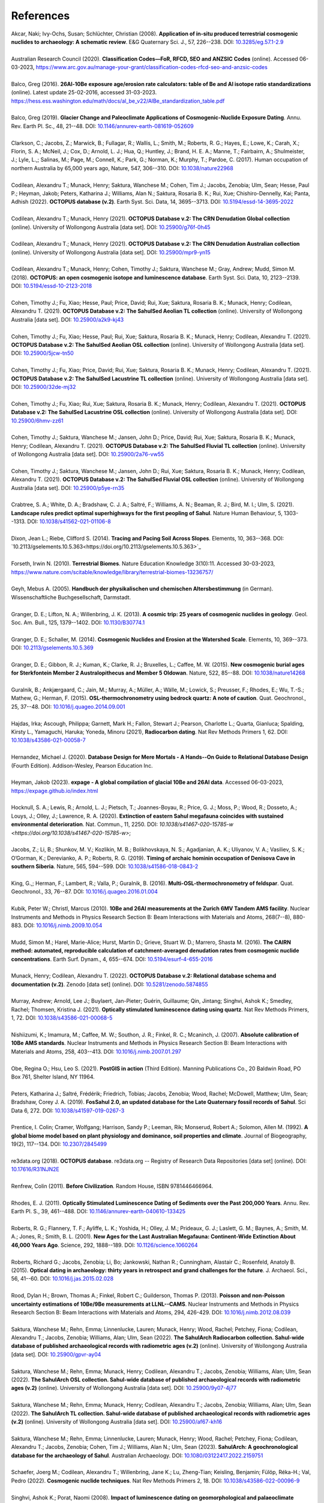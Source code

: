 ==========
References
==========

| Akcar, Naki; Ivy-Ochs, Susan; Schlüchter, Christian (2008). **Application of in-situ produced terrestrial cosmogenic nuclides to archaeology: A schematic review**. E&G Quaternary Sci. J., 57, 226--238. DOI: `10.3285/eg.57.1-2.9 <https://doi.org/10.3285/eg.57.1-2.9>`_
|
| Australian Research Council (2020). **Classification Codes—FoR, RFCD, SEO and ANZSIC Codes** (online). Accessed 06-03-2023, https://www.arc.gov.au/manage-your-grant/classification-codes-rfcd-seo-and-anzsic-codes
|
| Balco, Greg (2016). **26Al-10Be exposure age/erosion rate calculators: table of Be and Al isotope ratio standardizations** (online). Latest update 25-02-2016, accessed 31-03-2023. https://hess.ess.washington.edu/math/docs/al_be_v22/AlBe_standardization_table.pdf
| 
| Balco, Greg (2019). **Glacier Change and Paleoclimate Applications of Cosmogenic-Nuclide Exposure Dating**. Annu. Rev. Earth Pl. Sc., 48, 21--48. DOI: `10.1146/annurev-earth-081619-052609 <https://doi.org/10.1146/annurev-earth-081619-052609>`_
|
| Clarkson, C.; Jacobs, Z.; Marwick, B.; Fullagar, R.; Wallis, L.; Smith, M.; Roberts, R. G.; Hayes, E.; Lowe, K.; Carah, X.; Florin, S. A.; McNeil, J.; Cox, D.; Arnold, L. J.; Hua, Q.; Huntley, J.; Brand, H. E. A.; Manne, T.; Fairbairn, A.; Shulmeister, J.; Lyle, L.,; Salinas, M.; Page, M.; Connell, K.; Park, G.; Norman, K.; Murphy, T.; Pardoe, C. (2017). Human occupation of northern Australia by 65,000 years ago, Nature, 547, 306--310. DOI: `10.1038/nature22968 <https://doi.org/10.1038/nature22968>`_
|
| Codilean, Alexandru T.; Munack, Henry; Saktura, Wanchese M.; Cohen, Tim J.; Jacobs, Zenobia; Ulm, Sean; Hesse, Paul P.; Heyman, Jakob; Peters, Katharina J.; Williams, Alan N.; Saktura, Rosaria B. K.; Rui, Xue; Chishiro-Dennelly, Kai; Panta, Adhish (2022). **OCTOPUS database (v.2)**. Earth Syst. Sci. Data, 14, 3695--3713. DOI: `10.5194/essd-14-3695-2022 <https://doi.org/10.5194/essd-14-3695-2022>`_
| 
| Codilean, Alexandru T.; Munack, Henry (2021). **OCTOPUS Database v.2: The CRN Denudation Global collection** (online). University of Wollongong Australia [data set]. DOI: `10.25900/g76f-0h45 <https://doi.org/10.25900/g76f-0h45>`_
| 
| Codilean, Alexandru T.; Munack, Henry (2021). **OCTOPUS Database v.2: The CRN Denudation Australian collection** (online). University of Wollongong Australia [data set]. DOI: `10.25900/mpr9-yn15 <https://doi.org/10.25900/mpr9-yn15>`_
| 
| Codilean, Alexandru T.; Munack, Henry; Cohen, Timothy J.; Saktura, Wanchese M.; Gray, Andrew; Mudd, Simon M. (2018). **OCTOPUS: an open cosmogenic isotope and luminescence database**. Earth Syst. Sci. Data, 10, 2123--2139. DOI: `10.5194/essd-10-2123-2018 <https://doi.org/10.5194/essd-10-2123-2018>`_
| 
| Cohen, Timothy J.; Fu, Xiao; Hesse, Paul; Price, David; Rui, Xue; Saktura, Rosaria B. K.; Munack, Henry; Codilean, Alexandru T. (2021). **OCTOPUS Database v.2: The SahulSed Aeolian TL collection** (online). University of Wollongong Australia [data set]. DOI: `10.25900/a2k9-kj43 <https://doi.org/10.25900/a2k9-kj43>`_
| 
| Cohen, Timothy J.; Fu, Xiao; Hesse, Paul; Rui, Xue; Saktura, Rosaria B. K.; Munack, Henry; Codilean, Alexandru T. (2021). **OCTOPUS Database v.2: The SahulSed Aeolian OSL collection** (online). University of Wollongong Australia [data set]. DOI: `10.25900/5jcw-tn50 <https://doi.org/10.25900/5jcw-tn50>`_
| 
| Cohen, Timothy J.; Fu, Xiao; Price, David; Rui, Xue; Saktura, Rosaria B. K.; Munack, Henry; Codilean, Alexandru T. (2021). **OCTOPUS Database v.2: The SahulSed Lacustrine TL collection** (online). University of Wollongong Australia [data set]. DOI: `10.25900/32de-mj32 <https://doi.org/10.25900/32de-mj32>`_
| 
| Cohen, Timothy J.; Fu, Xiao; Rui, Xue; Saktura, Rosaria B. K.; Munack, Henry; Codilean, Alexandru T. (2021). **OCTOPUS Database v.2: The SahulSed Lacustrine OSL collection** (online). University of Wollongong Australia [data set]. DOI: `10.25900/6hmv-zz61 <https://doi.org/10.25900/6hmv-zz61>`_
| 
| Cohen, Timothy J.; Saktura, Wanchese M.; Jansen, John D.; Price, David; Rui, Xue; Saktura, Rosaria B. K.; Munack, Henry; Codilean, Alexandru T. (2021). **OCTOPUS Database v.2: The SahulSed Fluvial TL collection** (online). University of Wollongong Australia [data set]. DOI: `10.25900/2a76-vw55 <https://doi.org/10.25900/2a76-vw55>`_
| 
| Cohen, Timothy J.; Saktura, Wanchese M.; Jansen, John D.; Rui, Xue; Saktura, Rosaria B. K.; Munack, Henry; Codilean, Alexandru T. (2021). **OCTOPUS Database v.2: The SahulSed Fluvial OSL collection** (online). University of Wollongong Australia [data set]. DOI: `10.25900/p5ye-rn35 <https://doi.org/10.25900/p5ye-rn35>`_
| 
| Crabtree, S. A.; White, D. A.; Bradshaw, C. J. A.; Saltré, F.; Williams, A. N.; Beaman, R. J.; Bird, M. I.; Ulm, S. (2021). **Landscape rules predict optimal superhighways for the first peopling of Sahul**. Nature Human Behaviour, 5, 1303--1313. DOI: `10.1038/s41562-021-01106-8 <https://doi.org/10.1038/s41562-021-01106-8>`_
|
| Dixon, Jean L.; Riebe, Clifford S. (2014). **Tracing and Pacing Soil Across Slopes**. Elements, 10, 363--368. DOI: `10.2113/gselements.10.5.363<https://doi.org/10.2113/gselements.10.5.363>`_ 
|
| Forseth, Irwin N. (2010). **Terrestrial Biomes**. Nature Education Knowledge 3(10):11. Accessed 30-03-2023, `https://www.nature.com/scitable/knowledge/library/terrestrial-biomes-13236757/ <https://www.nature.com/scitable/knowledge/library/terrestrial-biomes-13236757/>`_
| 
| Geyh, Mebus A. (2005). **Handbuch der physikalischen und chemischen Altersbestimmung** (in German). Wissenschaftliche Buchgesellschaft, Darmstadt.
| 
| Granger, D. E.; Lifton, N. A.; Willenbring, J. K. (2013). **A cosmic trip: 25 years of cosmogenic nuclides in geology**. Geol. Soc. Am. Bull., 125, 1379--1402. DOI: `10.1130/B30774.1 <https://doi.org/10.1130/B30774.1>`_
|
| Granger, D. E.; Schaller, M. (2014). **Cosmogenic Nuclides and Erosion at the Watershed Scale**. Elements, 10, 369--373. DOI: `10.2113/gselements.10.5.369 <https://doi.org/10.2113/gselements.10.5.369>`_
|
| Granger, D. E.; Gibbon, R. J.; Kuman, K.; Clarke, R. J.; Bruxelles, L.; Caffee, M. W. (2015). **New cosmogenic burial ages for Sterkfontein Member 2 Australopithecus and Member 5 Oldowan**. Nature, 522, 85--88. DOI: `10.1038/nature14268 <https://doi.org/10.1038/nature14268>`_
|
| Guralnik, B.; Ankjærgaard, C.; Jain, M.; Murray, A.; Müller, A.; Wälle, M.; Lowick, S.; Preusser, F.; Rhodes, E.; Wu, T.-S.; Mathew, G.; Herman, F. (2015). **OSL-thermochronometry using bedrock quartz: A note of caution**. Quat. Geochronol., 25, 37--48. DOI: `10.1016/j.quageo.2014.09.001 <https://doi.org/10.1016/j.quageo.2014.09.001>`_
|
| Hajdas, Irka; Ascough, Philippa; Garnett, Mark H.; Fallon, Stewart J.; Pearson, Charlotte L.; Quarta, Gianluca; Spalding, Kirsty L., Yamaguchi, Haruka; Yoneda, Minoru (2021), **Radiocarbon dating**. Nat Rev Methods Primers 1, 62. DOI: `10.1038/s43586-021-00058-7 <https://doi.org/10.1038/s43586-021-00058-7>`_
| 
| Hernandez, Michael J. (2020). **Database Design for Mere Mortals - A Hands--On Guide to Relational Database Design** (Fourth Edition). Addison-Wesley, Pearson Education Inc.
|
| Heyman, Jakob (2023). **expage - A global compilation of glacial 10Be and 26Al data**. Accessed 06-03-2023, `https://expage.github.io/index.html <https://expage.github.io/index.html>`_
| 
| Hocknull, S. A.; Lewis, R.; Arnold, L. J.; Pietsch, T.; Joannes-Boyau, R.; Price, G. J.; Moss, P.; Wood, R.; Dosseto, A.; Louys, J.; Olley, J.; Lawrence, R. A. (2020). **Extinction of eastern Sahul megafauna coincides with sustained environmental deterioration**. Nat. Commun., 11, 2250. DOI: `10.1038/s41467-020-15785-w <https://doi.org/10.1038/s41467-020-15785-w>`;
|
| Jacobs, Z.; Li, B.; Shunkov, M. V.; Kozlikin, M. B.; Bolikhovskaya, N. S.; Agadjanian, A. K.; Uliyanov, V. A.; Vasiliev, S. K.; O’Gorman, K.; Derevianko, A. P.; Roberts, R. G. (2019). **Timing of archaic hominin occupation of Denisova Cave in southern Siberia**. Nature, 565, 594--599. DOI: `10.1038/s41586-018-0843-2 <https://doi.org/10.1038/s41586-018-0843-2>`_
| 
| King, G.,; Herman, F.; Lambert, R.; Valla, P.; Guralnik, B. (2016). **Multi-OSL-thermochronometry of feldspar**. Quat. Geochronol., 33, 76--87. DOI: `10.1016/j.quageo.2016.01.004 <https://doi.org/10.1016/j.quageo.2016.01.004>`_
| 
| Kubik, Peter W.; Christl, Marcus (2010). **10Be and 26Al measurements at the Zurich 6MV Tandem AMS facility**. Nuclear Instruments and Methods in Physics Research Section B: Beam Interactions with Materials and Atoms, 268(7--8), 880-883. DOI: `10.1016/j.nimb.2009.10.054 <https://doi.org/10.1016/j.nimb.2009.10.054>`_
| 
| Mudd, Simon M.; Harel, Marie-Alice; Hurst, Martin D.; Grieve, Stuart W. D.; Marrero, Shasta M. (2016). **The CAIRN method: automated, reproducible calculation of catchment-averaged denudation rates from cosmogenic nuclide concentrations**. Earth Surf. Dynam., 4, 655--674. DOI: `10.5194/esurf-4-655-2016 <https://doi.org/10.5194/esurf-4-655-2016>`_
| 
| Munack, Henry; Codilean, Alexandru T. (2022). **OCTOPUS Database v.2: Relational database schema and documentation (v.2)**. Zenodo [data set] (online). DOI: `10.5281/zenodo.5874855 <https://doi.org/10.5281/zenodo.5874855>`_
| 
| Murray, Andrew; Arnold, Lee J.; Buylaert, Jan-Pieter; Guérin, Guillaume; Qin, Jintang; Singhvi, Ashok K.; Smedley, Rachel; Thomsen, Kristina J. (2021). **Optically stimulated luminescence dating using quartz**. Nat Rev Methods Primers, 1, 72. DOI: `10.1038/s43586-021-00068-5 <https://doi.org/10.1038/s43586-021-00068-5>`_
| 
| Nishiizumi, K.; Imamura, M.; Caffee, M. W.; Southon, J. R.; Finkel, R. C.; Mcaninch, J. (2007). **Absolute calibration of 10Be AMS standards**. Nuclear Instruments and Methods in Physics Research Section B: Beam Interactions with Materials and Atoms, 258, 403--413. DOI: `10.1016/j.nimb.2007.01.297 <https://doi.org/10.1016/j.nimb.2007.01.297>`_
| 
| Obe, Regina O.; Hsu, Leo S. (2021). **PostGIS in action** (Third Edition). Manning Publications Co., 20 Baldwin Road, PO Box 761, Shelter Island, NY 11964.
| 
| Peters, Katharina J.; Saltré, Frédérik; Friedrich, Tobias; Jacobs, Zenobia; Wood, Rachel; McDowell, Matthew; Ulm, Sean; Bradshaw, Corey J. A. (2019). **FosSahul 2.0, an updated database for the Late Quaternary fossil records of Sahul**. Sci Data 6, 272. DOI: `10.1038/s41597-019-0267-3 <https://doi.org/10.1038/s41597-019-0267-3>`_
| 
| Prentice, I. Colin; Cramer, Wolfgang; Harrison, Sandy P.; Leeman, Rik; Monserud, Robert A.; Solomon, Allen M. (1992). **A global biome model based on plant physiology and dominance, soil properties and climate**. Journal of Biogeography, 19(2), 117--134. DOI: `10.2307/2845499 <https://doi.org/10.2307/2845499>`_
| 
| re3data.org (2018). **OCTOPUS database**. re3data.org -- Registry of Research Data Repositories [data set] (online). DOI: `10.17616/R31NJN2E <https://doi.org/10.17616/R31NJN2E>`_
| 
| Renfrew, Colin (2011). **Before Civilization**. Random House, ISBN 9781446466964.
| 
| Rhodes, E. J. (2011). **Optically Stimulated Luminescence Dating of Sediments over the Past 200,000 Years**. Annu. Rev. Earth Pl. S., 39, 461--488. DOI: `10.1146/annurev-earth-040610-133425 <https://doi.org/10.1146/annurev-earth-040610-133425>`_
| 
| Roberts, R. G.; Flannery, T. F.; Ayliffe, L. K.; Yoshida, H.; Olley, J. M.; Prideaux, G. J.; Laslett, G. M.; Baynes, A.; Smith, M. A.; Jones, R.; Smith, B. L. (2001). **New Ages for the Last Australian Megafauna: Continent-Wide Extinction About 46,000 Years Ago**. Science, 292, 1888--189. DOI: `10.1126/science.1060264 <https://doi.org/10.1126/science.1060264>`_
| 
| Roberts, Richard G.; Jacobs, Zenobia; Li, Bo; Jankowski, Nathan R.; Cunningham, Alastair C.; Rosenfeld, Anatoly B. (2015). **Optical dating in archaeology: thirty years in retrospect and grand challenges for the future**. J. Archaeol. Sci., 56, 41--60. DOI: `10.1016/j.jas.2015.02.028 <https://doi.org/10.1016/j.jas.2015.02.028>`_ 
| 
| Rood, Dylan H.; Brown, Thomas A.; Finkel, Robert C.; Guilderson, Thomas P. (2013). **Poisson and non-Poisson uncertainty estimations of 10Be/9Be measurements at LLNL--CAMS**. Nuclear Instruments and Methods in Physics Research Section B: Beam Interactions with Materials and Atoms, 294, 426-429. DOI: `10.1016/j.nimb.2012.08.039 <https://doi.org/10.1016/j.nimb.2012.08.039>`_
| 
| Saktura, Wanchese M.; Rehn, Emma; Linnenlucke, Lauren; Munack, Henry; Wood, Rachel; Petchey, Fiona; Codilean, Alexandru T.; Jacobs, Zenobia; Williams, Alan; Ulm, Sean (2022). **The SahulArch Radiocarbon collection. Sahul-wide database of published archaeological records with radiometric ages (v.2)** (online). University of Wollongong Australia [data set]. DOI: `10.25900/gpvr-ay04 <https://doi.org/10.25900/gpvr-ay04>`_
| 
| Saktura, Wanchese M.; Rehn, Emma; Munack, Henry; Codilean, Alexandru T.; Jacobs, Zenobia; Williams, Alan; Ulm, Sean (2022). **The SahulArch OSL collection. Sahul-wide database of published archaeological records with radiometric ages (v.2)** (online). University of Wollongong Australia [data set]. DOI: `10.25900/9y07-4j77 <https://doi.org/10.25900/9y07-4j77>`_ 
| 
| Saktura, Wanchese M.; Rehn, Emma; Munack, Henry; Codilean, Alexandru T.; Jacobs, Zenobia; Williams, Alan; Ulm, Sean (2022). **The SahulArch TL collection. Sahul-wide database of published archaeological records with radiometric ages (v.2)** (online). University of Wollongong Australia [data set]. DOI: `10.25900/af67-kh16 <https://doi.org/10.25900/af67-kh16>`_
| 
| Saktura, Wanchese M.; Rehn, Emma; Linnenlucke, Lauren; Munack, Henry; Wood, Rachel; Petchey, Fiona; Codilean, Alexandru T.; Jacobs, Zenobia; Cohen, Tim J.; Williams, Alan N.; Ulm, Sean (2023). **SahulArch: A geochronological database for the archaeology of Sahul**. Australian Archaeology. DOI: `10.1080/03122417.2022.2159751 <https://doi.org/10.1080/03122417.2022.2159751>`_
| 
| Schaefer, Joerg M.; Codilean, Alexandru T.; Willenbring, Jane K.; Lu, Zheng-Tian; Keisling, Benjamin; Fülöp, Réka-H.; Val, Pedro (2022). **Cosmogenic nuclide techniques**. Nat Rev Methods Primers 2, 18. DOI: `10.1038/s43586-022-00096-9 <https://doi.org/10.1038/s43586-022-00096-9>`_
| 
| Singhvi, Ashok K.; Porat, Naomi (2008). **Impact of luminescence dating on geomorphological and palaeoclimate research in drylands**. Boreas, 37, 536--558. DOI: `10.1111/j.1502-3885.2008.00058.x <https://doi.org/10.1111/j.1502-3885.2008.00058.x>`_
| 
| The PostgreSQL Global Development Group (2023). **PostgreSQL: The World's Most Advanced Open Source Relational Database**. Accessed 29-04-2023. https://www.postgresql.org
| 
| Walker, Mike (2005). **Quaternary Dating Methods**. John Wiley & Sons Ltd, The Atrium, Southern Gate, Chichester, West Sussex PO19 8SQ, England.
| 
| Wickham, Hadley; Averick, Mara; Bryan, Jennifer; Chang, Winston; D'Agostino McGowan, Lucy; François, Romain; Grolemund, Garrett; Hayes, Alex; Henry, Lionel; Hester, Jim; Kuhn, Max; Pedersen, Thomas Lin; Miller, Evan; Bache, Stephan Milton; Müller, Kirill; Ooms, Jeroen; Robinson, David; Seidel, Dana Paige; Spinu, Vitalie; Takahashi, Kohske; Vaughan, Davis; Wilke, Claus; Woo, Kara; Yutani, Hiroaki (2019). **Welcome to the Tidyverse**. Journal of Open Source Software, 4(43), 1686. DOI: `10.21105/joss.01686 <https://doi.org/10.21105/joss.01686>`_
| 
| Williams, John W.; Grimm, Eric C.; Blois, Jessica L.; Charles, Donald F.; Davis, Edward B.; Goring, Simon J.; Graham, Russell W.; Smith, Alison J.; Anderson, Michael; Arroyo-Cabrales, Joaquin; Ashworth, Allan C.; Betancourt, Julio L.; Bills, Brian W.; Booth, Robert K.; Buckland, Philip I.; Curry, B. Brandon; Giesecke, Thomas; Jackson, Stephen T.; Latorre, Claudio; Nichols, Jonathan (2018). **The Neotoma Paleoecology Database, a multiproxy, international, community-curated data resource**. Quaternary Research, 89(1), 156-177. DOI: `10.1017/qua.2017.105 <https://doi.org/10.1017/qua.2017.105>`_
| 
| Wilson, Christopher; Fallon, Steward; Trevorrow, Tom (2012). **New radiocarbon ages for the Lower Murray River, South Australia**. Archaeol. Ocean., 47, 157-160. DOI: `10.1002/j.1834-4453.2012.tb00128.x <https://doi.org/10.1002/j.1834-4453.2012.tb00128.x>`_
| 
| Zilhão, J.; Angelucci, D. E.; Igreja, M. A.; Arnold, L. J.; Badal, E.; Callapez, P.; Cardoso, J. L.; d'Errico, F.; Daura, J.; Demuro, M.; Deschamps, M.; Dupont, C.; Gabriel, S.; Hoffmann, D. L.; Legoinha, P.; Matias, H.; Soares, A. M. M.; Nabais, M.; Portela, P.; Queffelec, A.; Rodrigues, F.; Souto, P. (2020). **Last Interglacial Iberian Neandertals as fisher-hunter-gatherers**. Science, 367, eaaz7943. DOI: `10.1126/science.aaz7943 <https://doi.org/10.1126/science.aaz7943>`_